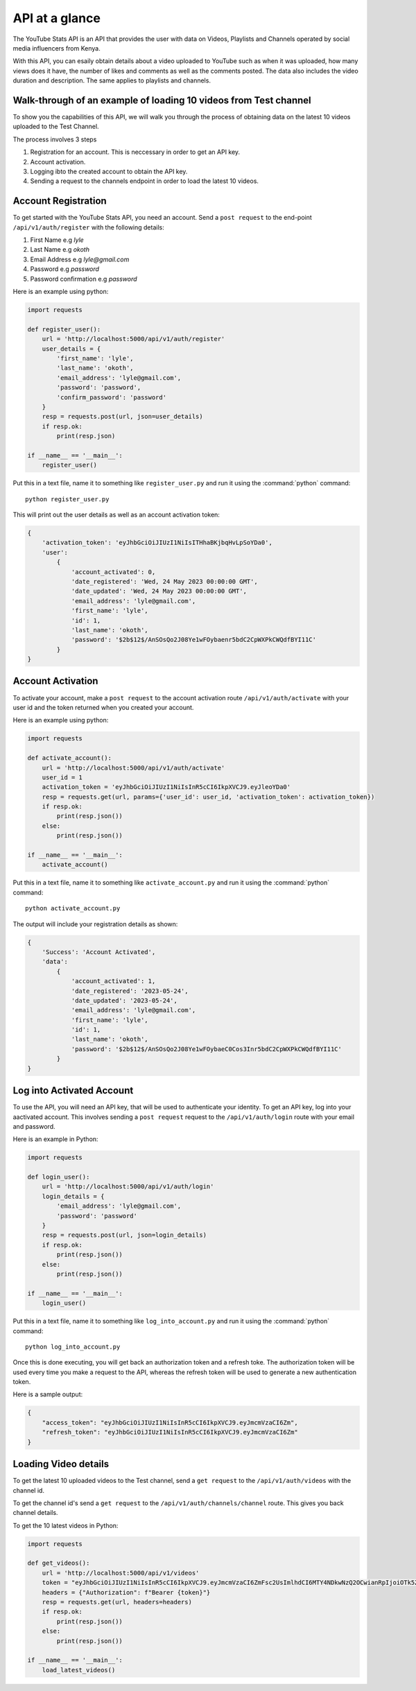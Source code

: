 .. _intro-overview:

===============
API at a glance
===============

The YouTube Stats API is an API that provides the user with data on Videos, Playlists and Channels
operated by social media influencers from Kenya.

With this API, you can esaily obtain details about a video uploaded to YouTube such as when 
it was uploaded, how many views does it have, the number of likes and comments as well as the 
comments posted. The data also includes the video duration and description. The same applies 
to playlists and channels.

Walk-through of an example of loading 10 videos from Test channel
====================================================================

To show you the capabilities of this API, we will walk you through the process
of obtaining data on the latest 10 videos uploaded to the Test Channel.

The process involves 3 steps

1. Registration for an account. This is neccessary in order to get an API key.
2. Account activation.
3. Logging ibto the created account to obtain the API key.
4. Sending a request to the channels endpoint in order to load the latest 10 videos.

Account Registration
====================

To get started with the YouTube Stats API, you need an account. Send a ``post request``
to the end-point ``/api/v1/auth/register`` with the following details:

1. First Name e.g `lyle`
2. Last Name e.g `okoth`
3. Email Address e.g `lyle@gmail.com`
4. Password e.g `password`
5. Password confirmation e.g `password`

Here is an example using python:

.. code-block:: python

    import requests

    def register_user():
        url = 'http://localhost:5000/api/v1/auth/register'
        user_details = {
            'first_name': 'lyle',
            'last_name': 'okoth',
            'email_address': 'lyle@gmail.com',
            'password': 'password',
            'confirm_password': 'password'
        }
        resp = requests.post(url, json=user_details)
        if resp.ok:
            print(resp.json)

    if __name__ == '__main__':
        register_user()

Put this in a text file, name it to something like ``register_user.py``
and run it using the :command:`python` command::

    python register_user.py


This will print out the user details as well as an account activation token:

.. code-block:: 
    
    {
        'activation_token': 'eyJhbGciOiJIUzI1NiIsITHhaBKjbqHvLpSoYDa0', 
        'user': 
            {
                'account_activated': 0, 
                'date_registered': 'Wed, 24 May 2023 00:00:00 GMT', 
                'date_updated': 'Wed, 24 May 2023 00:00:00 GMT', 
                'email_address': 'lyle@gmail.com', 
                'first_name': 'lyle', 
                'id': 1, 
                'last_name': 'okoth', 
                'password': '$2b$12$/AnSOsQo2J08Ye1wFOybaenr5bdC2CpWXPkCWQdfBYI11C'
            }
    }

Account Activation
==================

To activate your account, make a ``post request`` to the account activation route
``/api/v1/auth/activate`` with your user id and the token returned when you 
created your account.

Here is an example using python:

.. code-block:: python

    import requests

    def activate_account():
        url = 'http://localhost:5000/api/v1/auth/activate'
        user_id = 1
        activation_token = 'eyJhbGciOiJIUzI1NiIsInR5cCI6IkpXVCJ9.eyJleoYDa0'
        resp = requests.get(url, params={'user_id': user_id, 'activation_token': activation_token})
        if resp.ok:
            print(resp.json())
        else:
            print(resp.json())

    if __name__ == '__main__':
        activate_account()

Put this in a text file, name it to something like ``activate_account.py``
and run it using the :command:`python` command::

    python activate_account.py    

The output will include your registration details as shown:

.. code-block:: python

    {
        'Success': 'Account Activated', 
        'data': 
            {
                'account_activated': 1, 
                'date_registered': '2023-05-24', 
                'date_updated': '2023-05-24', 
                'email_address': 'lyle@gmail.com', 
                'first_name': 'lyle', 
                'id': 1, 
                'last_name': 'okoth', 
                'password': '$2b$12$/AnSOsQo2J08Ye1wFOybaeC0Cos3Inr5bdC2CpWXPkCWQdfBYI11C'
            }
    }

Log into Activated Account
==========================

To use the API, you will need an API key, that will be used to authenticate 
your identity. To get an API key, log into your aactivated account. This 
involves sending a ``post request`` request to the ``/api/v1/auth/login`` 
route with your email and password.

Here is an example in Python:

.. code-block:: python

    import requests

    def login_user():
        url = 'http://localhost:5000/api/v1/auth/login'
        login_details = {
            'email_address': 'lyle@gmail.com',
            'password': 'password'
        }
        resp = requests.post(url, json=login_details)
        if resp.ok:
            print(resp.json())
        else:
            print(resp.json())

    if __name__ == '__main__':
        login_user()

Put this in a text file, name it to something like ``log_into_account.py``
and run it using the :command:`python` command::

    python log_into_account.py    

Once this is done executing, you will get back an authorization token 
and a refresh toke. The authorization token will be used every time you 
make a request to the API, whereas the refresh token will be used to 
generate a new authentication token. 

Here is a sample output:

.. code-block:: python

    {
        "access_token": "eyJhbGciOiJIUzI1NiIsInR5cCI6IkpXVCJ9.eyJmcmVzaCI6Zm",
        "refresh_token": "eyJhbGciOiJIUzI1NiIsInR5cCI6IkpXVCJ9.eyJmcmVzaCI6Zm"
    }

Loading Video details
=====================
To get the latest 10 uploaded videos to the Test channel, send a 
``get request`` to the ``/api/v1/auth/videos`` with the channel id.

To get the channel id's send a ``get request`` to the ``/api/v1/auth/channels/channel``
route. This gives you back channel details.

To get the 10 latest videos in Python:

.. code-block:: python

    import requests

    def get_videos():
        url = 'http://localhost:5000/api/v1/videos'
        token = "eyJhbGciOiJIUzI1NiIsInR5cCI6IkpXVCJ9.eyJmcmVzaCI6ZmFsc2UsImlhdCI6MTY4NDkwNzQ2OCwianRpIjoiOTk5ZTBkMzItNjcxMC00YWYwLTkyYzktMTQ0MDljNjU4ZmNkIiwidHlwZSI6ImFjY2VzcyIsInN1YiI6MSwibmJmIjoxNjg0OTA3NDY4LCJleHAiOjE2ODQ5MDgzNjh9.j0ClUjFyRnl8w8BrQ-dL8z_CCkr87D-LTaIn6jbXCDw"
        headers = {"Authorization": f"Bearer {token}"}
        resp = requests.get(url, headers=headers)
        if resp.ok:
            print(resp.json())
        else:
            print(resp.json())

    if __name__ == '__main__':
        load_latest_videos()